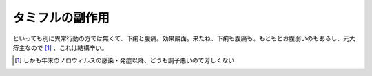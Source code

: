 タミフルの副作用
================

といっても別に異常行動の方では無くて、下痢と腹痛。効果覿面。来たね、下痢も腹痛も。もともとお腹弱いのもあるし、元大痔主なので [#]_ 、これは結構辛い。




.. [#] しかも年末のノロウィルスの感染・発症以降、どうも調子悪いので芳しくない


.. author:: default
.. categories:: life
.. tags::
.. comments::
